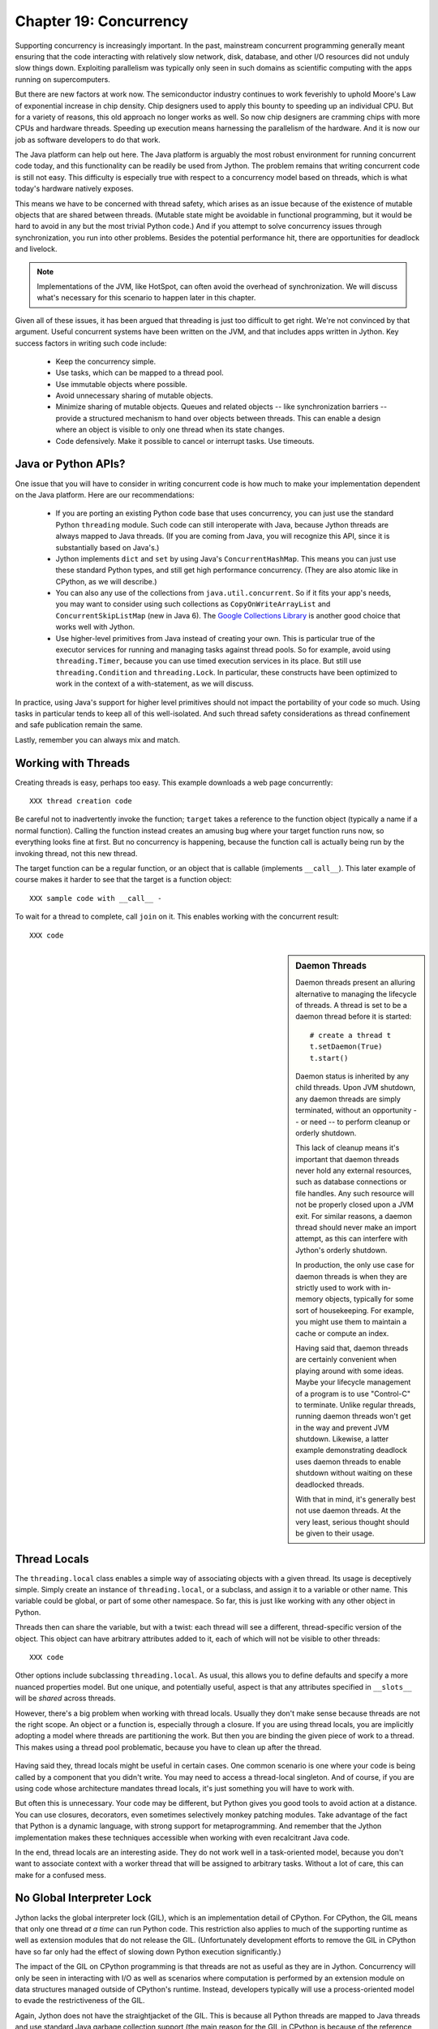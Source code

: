 Chapter 19:  Concurrency
========================

Supporting concurrency is increasingly important. In the past,
mainstream concurrent programming generally meant ensuring that the
code interacting with relatively slow network, disk, database, and
other I/O resources did not unduly slow things down. Exploiting
parallelism was typically only seen in such domains as scientific
computing with the apps running on supercomputers.

But there are new factors at work now. The semiconductor industry
continues to work feverishly to uphold Moore's Law of exponential
increase in chip density. Chip designers used to apply this bounty to
speeding up an individual CPU. But for a variety of reasons, this old
approach no longer works as well. So now chip designers are cramming
chips with more CPUs and hardware threads. Speeding up execution means
harnessing the parallelism of the hardware. And it is now our job as
software developers to do that work.

The Java platform can help out here. The Java platform is arguably the
most robust environment for running concurrent code today, and this
functionality can be readily be used from Jython.  The problem remains
that writing concurrent code is still not easy. This difficulty is
especially true with respect to a concurrency model based on threads,
which is what today's hardware natively exposes.

This means we have to be concerned with thread safety, which arises as
an issue because of the existence of mutable objects that are shared
between threads. (Mutable state might be avoidable in functional
programming, but it would be hard to avoid in any but the most trivial
Python code.) And if you attempt to solve concurrency issues
through synchronization, you run into other problems. Besides the
potential performance hit, there are opportunities for deadlock and
livelock.

.. note::

  Implementations of the JVM, like HotSpot, can often avoid the
  overhead of synchronization. We will discuss what's necessary for
  this scenario to happen later in this chapter.

Given all of these issues, it has been argued that threading is just
too difficult to get right. We're not convinced by that
argument. Useful concurrent systems have been written on the JVM, and
that includes apps written in Jython. Key success factors in writing
such code include:

 * Keep the concurrency simple.

 * Use tasks, which can be mapped to a thread pool.

 * Use immutable objects where possible.

 * Avoid unnecessary sharing of mutable objects. 

 * Minimize sharing of mutable objects. Queues and related objects --
   like synchronization barriers -- provide a structured mechanism to
   hand over objects between threads. This can enable a design where
   an object is visible to only one thread when its state changes.

 * Code defensively. Make it possible to cancel or interrupt
   tasks. Use timeouts.


Java or Python APIs?
--------------------

One issue that you will have to consider in writing concurrent code is
how much to make your implementation dependent on the Java
platform. Here are our recommendations:

  * If you are porting an existing Python code base that uses
    concurrency, you can just use the standard Python ``threading``
    module. Such code can still interoperate with Java, because Jython
    threads are always mapped to Java threads. (If you are coming from
    Java, you will recognize this API, since it is substantially based
    on Java's.)

  * Jython implements ``dict`` and ``set`` by using Java's
    ``ConcurrentHashMap``. This means you can just use these standard
    Python types, and still get high performance concurrency. (They
    are also atomic like in CPython, as we will describe.) 

  * You can also any use of the collections from
    ``java.util.concurrent``. So if it fits your app's needs, you may
    want to consider using such collections as
    ``CopyOnWriteArrayList`` and ``ConcurrentSkipListMap`` (new in
    Java 6). The `Google Collections Library
    <http://code.google.com/p/google-collections/>`_ is another good
    choice that works well with Jython.
   
  * Use higher-level primitives from Java instead of creating your
    own. This is particular true of the executor services for running
    and managing tasks against thread pools. So for example, avoid
    using ``threading.Timer``, because you can use timed execution
    services in its place. But still use ``threading.Condition`` and
    ``threading.Lock``. In particular, these constructs have been
    optimized to work in the context of a with-statement, as we will
    discuss.

In practice, using Java's support for higher level primitives should
not impact the portability of your code so much. Using tasks in
particular tends to keep all of this well-isolated. And such thread
safety considerations as thread confinement and safe publication
remain the same.

Lastly, remember you can always mix and match.


Working with Threads
--------------------

Creating threads is easy, perhaps too easy. This example downloads a
web page concurrently::

  XXX thread creation code

Be careful not to inadvertently invoke the function; ``target`` takes
a reference to the function object (typically a name if a normal
function). Calling the function instead creates an amusing bug where
your target function runs now, so everything looks fine at first. But
no concurrency is happening, because the function call is actually being
run by the invoking thread, not this new thread.

The target function can be a regular function, or an object that is
callable (implements ``__call__``). This later example of course makes
it harder to see that the target is a function object::

  XXX sample code with __call__ - 

To wait for a thread to complete, call ``join`` on it. This enables
working with the concurrent result::

  XXX code

.. sidebar:: Daemon Threads

  Daemon threads present an alluring alternative to managing the
  lifecycle of threads. A thread is set to be a daemon thread before
  it is started::

    # create a thread t
    t.setDaemon(True)
    t.start()

  Daemon status is inherited by any child threads. Upon JVM shutdown,
  any daemon threads are simply terminated, without an opportunity --
  or need -- to perform cleanup or orderly shutdown.

  This lack of cleanup means it's important that daemon threads never
  hold any external resources, such as database connections or file
  handles. Any such resource will not be properly closed upon a JVM
  exit. For similar reasons, a daemon thread should never make an import
  attempt, as this can interfere with Jython's orderly shutdown.

  In production, the only use case for daemon threads is when
  they are strictly used to work with in-memory objects, typically for
  some sort of housekeeping. For example, you might use them to
  maintain a cache or compute an index.

  Having said that, daemon threads are certainly convenient when
  playing around with some ideas. Maybe your lifecycle management of a
  program is to use "Control-C" to terminate. Unlike regular threads,
  running daemon threads won't get in the way and prevent JVM
  shutdown. Likewise, a latter example demonstrating deadlock uses
  daemon threads to enable shutdown without waiting on these
  deadlocked threads.

  With that in mind, it's generally best not use daemon threads. At
  the very least, serious thought should be given to their usage.


Thread Locals
-------------

The ``threading.local`` class enables a simple way of associating
objects with a given thread.  Its usage is deceptively simple. Simply
create an instance of ``threading.local``, or a subclass, and assign
it to a variable or other name. This variable could be global, or part
of some other namespace. So far, this is just like working with any
other object in Python.

Threads then can share the variable, but with a twist: each thread
will see a different, thread-specific version of the object.  This
object can have arbitrary attributes added to it, each of which will
not be visible to other threads::

  XXX code

Other options include subclassing ``threading.local``. As usual, this
allows you to define defaults and specify a more nuanced properties
model. But one unique, and potentially useful, aspect is that any
attributes specified in ``__slots__`` will be *shared* across threads.

However, there's a big problem when working with thread
locals. Usually they don't make sense because threads are not the
right scope. An object or a function is, especially through a
closure. If you are using thread locals, you are implicitly adopting a
model where threads are partitioning the work. But then you are
binding the given piece of work to a thread. This makes using a thread
pool problematic, because you have to clean up after the thread.

 .. sidebar:: Jython's ``ThreadState`` Problem

  In fact, we see this very problem in the Jython runtime. A certain
  amount of context needs to be made available to execute Python
  code. In the past, we would look this ``ThreadState`` up from the
  thread. Historically, this may have been in fact faster in the past,
  but it now slows things down, and unnecessarily limits what a given
  thread can do.  A future refactoring of Jython will likely remove
  the use of ``ThreadState`` completely, simultaneously speeding and
  cleaning things up.

Having said they, thread locals might be useful in certain cases. One
common scenario is one where your code is being called by a component
that you didn't write. You may need to access a thread-local
singleton. And of course, if you are using code whose architecture
mandates thread locals, it's just something you will have to work
with.

But often this is unnecessary. Your code may be different, but Python
gives you good tools to avoid action at a distance. You can use
closures, decorators, even sometimes selectively monkey patching
modules. Take advantage of the fact that Python is a dynamic language,
with strong support for metaprogramming. And remember that the Jython
implementation makes these techniques accessible when working with even
recalcitrant Java code.

In the end, thread locals are an interesting aside. They do not work
well in a task-oriented model, because you don't want to associate
context with a worker thread that will be assigned to arbitrary
tasks. Without a lot of care, this can make for a confused mess.


No Global Interpreter Lock
--------------------------

Jython lacks the global interpreter lock (GIL), which is an
implementation detail of CPython. For CPython, the GIL means that only
one thread *at a time* can run Python code. This restriction also
applies to much of the supporting runtime as well as extension modules
that do not release the GIL. (Unfortunately development efforts to
remove the GIL in CPython have so far only had the effect of slowing
down Python execution significantly.)

The impact of the GIL on CPython programming is that threads are not
as useful as they are in Jython. Concurrency will only be seen in
interacting with I/O as well as scenarios where computation is performed
by an extension module on data structures managed outside of CPython's
runtime. Instead, developers typically will use a process-oriented
model to evade the restrictiveness of the GIL.

Again, Jython does not have the straightjacket of the GIL. This is
because all Python threads are mapped to Java threads and use standard
Java garbage collection support (the main reason for the GIL in
CPython is because of the reference counting GC system). The important
ramification here is that you can use threads for compute-intensive
tasks that are written in Python.


Module Import Lock
------------------

Python does, however, define a *module import lock*, which is implemented by
Jython. This lock is acquired whenever an import of any name is
made. This is true whether the import goes through the import
statement, the equivalent ``__import__`` builtin, or related
code. It's important to note that even if the corresponding module has
already been imported, the module import lock will still be acquired,
if only briefly.

So don't write code like this in a hot loop, especially in threaded
code::

  def slow_things_way_down():
      from foo import bar, baz
      ...

It may still make sense to defer your imports. Such deferral can
decrease the start time of your app. Just keep in mind that thread(s)
performing such imports will be forced to run single threaded because
of this lock. So it might make sense for your code to perform deferred
imports in a background thread::

  .. literalinclude:: src/chapter19/background_import.py

So as you can see, you need to do at least two imports of the a given
module; one in the background thread; the other in the actual place(s)
where the module's namespace is being used.

Here's why we need the module import lock. Upon the first import, the
import procedure runs the (implicit) top-level function of the
module. Even though many modules are often declarative in nature, in
Python all definitions are done at runtime. Such definitions
potentially include further imports (recursive imports). And the
top-level function can certainly perform much more complex tasks. The
module import lock simplifies this setup so that it's safely
published. We will discuss this concept further later in this chapter.

Note that in the current implementation, the module import lock is
global for the entire Jython runtime. This may change in the future.


Working with Tasks
------------------

It's usually best to avoid managing the lifecycle of threads
directly. Instead, the task model often provides a better
abstraction. 

*Tasks* describe the asynchronous computation to be
performed. Although there are other options, the object you ``submit``
to be executed should implement Java's ``Callable`` interface (a
``call`` method without arguments), as this best maps into working
with a Python method or function. Tasks move through the states of
being created, submitted (to an executor), started, and
completed. Tasks can also be cancelled or interrupted.

*Executors* run tasks using a set of threads. This might be one thread,
a thread pool, or as many threads as necessary to run all currently
submitted tasks concurrently. The specific choice comprises the
executor policy. But generally you want to use a thread pool so as to
control the degree of concurrency.

*Futures* allow code to access the result of a computation -- or an
exception, if thrown -- in a task only at the point when it's
needed. Up until that point, the using code can run concurrently with
that task. If it's not ready, a wait-on dependency is introduced.

Given this, here's how we can do this with a one-shot async function
call. This sample code let us download a web page in the background::

  XXX code to download web page

In Jython any other task could be done in this fashion, whether it is
a database query or a computationally intensive task written in Python.

Up until the ``get`` method on the returned future, the caller run
concurrently with this task. The ``get`` call then introduces a
wait-on dependency on the task's completion. (So this is like calling
``join`` on the supporting thread.) Upon completion, either the result
is returned, or an exception is thrown into the caller. This exception
will be one of:

  * InterruptedException

  * ExecutionException. Your code can retrieve the underlying
    exception with the ``cause`` attribute.

(This pushing of the exception into the asynchronous caller is thus
similar to how a coroutine works when ``send`` is called on it.)

Now let's multiplex the downloads of several web pages over a thread
pool::

 XXX code

Shutting down a thread pool should be as simple as calling the
``shutdown`` method on the pool. However, you may need to take in
account this shutdown can happen during extraordinary times in your
code. Here's the Jython version of a robust shutdown function, as
provided in the standard Java docs::

  XXX code

The ``CompletionService`` interface provides a nice abstraction to
working with futures. The scenario is that instead of waiting for all the
futures to complete, as our code did with ``invokeAll``, or otherwise
polling them, the completion service will push futures as they are
completed onto a synchronized queue. This queue can then be consumed,
by consumers running in one or more threads::

  XXX code
 
This setup enables a natural flow.

XXX
Although it may be tempting to then schedule everything through the
completion service's queue, there are limits. For example, if you're
writing a scalable web spider, you would want to externalize this work
queue. But for simple manangement, it would certainly suffice.


.. sidebar:: Why Use Tasks Instead of Threads

  A common practice too often seen in production code is the addition
  of threading in a haphazard fashion:

   * Heterogeneous threads. Perhaps you have one thread that queries
     the database. And another that rebuilds an associated index. What
     happens when you need to add another query?

   * Dependencies are managed through a variety of channels, instead
     of being formally structured. This can result in a rats' nest of
     threads synchronizing on a variety of objects, often with timers
     and other event sources thrown in the mix.

  It's certainly possible to make this sort of setup work. Just debug
  away. But using tasks, with explicit wait-on dependencies and time
  scheduling, makes it far simpler to build a simple, scalable system.


Thread Safety
-------------

Thread safety addresses such questions as:

  * Can the (unintended) interaction of two or more threads corrupt a
    mutable object? This is especially dangerous for a collection like
    a list or a dictionary, because such corruption could potentially
    render the underlying data structure unusable or even produce
    infinite loops when traversing it.

  * Can an update get lost? Perhaps the canonical example is
    incrementing a counter. In this case, there can be a data race with
    another thread in the time between retrieving the current value,
    and then updating with the incremented value.

Jython ensures that its underlying mutable collection types --
``dict``, ``list``, and ``set`` -- cannot be be corrupted by using
code. But updates still might get lost in a data race.

However, other Java collection objects that your code might use would
typically not have such no-corruption guarantees. If you need to use
``LinkedHashMap``, so as to support an ordered dictionary, you will
need to consider thread safety if it will be both shared and mutated.

Here's a simple test harness we will use in our
examples. ``ThreadSafetyTestCase`` subclasses ``unittest.TestCase``,
adding a new method ``assertContended``::

  .. literalinclude:: src/chapter19/threadsafety.py

This new method runs a target function and asserts that all threads
properly terminate. Then the testing code needs to check for any other
invariants. 

For example, we use this idea in Jython to test that certain
operations on the ``list`` type are atomic. The idea is to to apply a
sequence of operations that perform an operation, then reverse it. One
step forward, one step back. The net result should be right where you
started, an empty list, which is what the test code asserts::

  .. literalinclude:: src/chapter19/test_list.py

Of course these concerns do not apply at all to immutable
objects. Commonly used objects like strings, numbers, datetimes,
tuples, and frozen sets are immutable. And you can create your own
immutable objects too.

There are a number of other strategies in solving thread safety
issues. We will look at them as follows:

 * Synchronization

 * Atomicity

 * Thread Confinement

 * Safe Publication


Synchronization
~~~~~~~~~~~~~~~

We use synchronization to control the entry of threads into code
blocks corresponding to synchronizable resources. Through this control
we can prevent data races, assuming a correct synchronization
protocol. (This can be a big assumption!)

A ``threading.Lock`` ensures entry by only one thread. (In Jython, but
unlike CPython, such locks are always reentrant; there's no
distinction between ``threading.Lock`` and ``threading.RLock``.) Other
threads have to wait until that thread exits the lock. Such explicit
locks are the simplest and perhaps most portable synchronization to
perform.

You should generally manage the entry and exit of such locks through a
with-statement; failing that, you must use a try-finally to ensure
that the lock is always released when exiting a block of code.

Here's some example code using the with-statement. The code allocates
a lock, then shares it amongst some tasks::

  .. literalinclude:: src/chapter19/test_synchronized.py
     :pyobject: LockTestCase.test_with_lock
    
Alternatively, you can do this with try-finally::

  .. literalinclude:: src/chapter19/test_synchronized.py
     :pyobject: LockTestCase.test_try_finally_lock

But don't do this. It's actually slower than the with-statement. And
using the with-statement version also results in more idiomatic Python
code.

Another possibility is to use the ``synchronize`` module, which is
specific to Jython. This module provides a``make_synchronized``
decorator function, which wraps any callable in Jython in a
``synchronized`` block::

  .. literalinclude:: src/chapter19/test_synchronized.py

In this case, you don't need to explicitly release anything. Even in
the the case of an exception, the synchronization lock is always
released upon exit from the function. Again, this version is also
slower than the with-statement form, and it doesn't use explicit locks.

  .. sidebar: Synchronization and the with-statement

  Jython's current runtime (as of 2.5.1) can execute the
  with-statement form more efficiently through both runtime support
  and how this statement is compiled. The reason is that most JVMs can
  perform analysis on a chunk of code (the *compilation unit*,
  including any inlining) to avoid synchronization overhead, so long
  as two conditions are met. First, the chunk contains both the lock
  and unlock. And second, the chunk is not too long for the JVM to
  perform its analysis. The with-statement's semantics make it
  relatively easy for us to do that when working with built-in types
  like ``threading.Lock``, while avoiding the overhead of Java runtime
  reflection.

  In the future, support of the new ``invokedynamic`` bytecode should
  collapse these performance differences.

The ``threading`` module offers portablity, but it's also
minimalist. You may want to use the synchronizers in
``Java.util.concurrent``, instead of their wrapped versions in
``threading``. In particular, this approach is necessary if you want
to wait on a lock with a timeout. And you may want to use factories
like ``Collections.synchronizedMap``, when applicable, to ensure the
underlying Java object has the desired synchronization.


Deadlocks
~~~~~~~~~

But use synchronizaton carefully. This code will always eventually
deadlock::

  .. literalinclude:: src/chapter19/deadlock.py

Deadlock results from a cycle of any length of wait-on
dependencies. For example, Alice is waiting on Bob, but Bob is waiting
on Alice. Without a timeout or other change in strategy -- Alice just
gets tired of waiting on Bob! -- this deadlock will not be broken.

Avoiding deadlocks can be done by never acquiring locks such that a
cycle like that can be created. If we rewrote the example so that
locks are acquired in the same order (Bob always allows Alice to go
first), there would be no deadlocks. However, this ordering is not
always so easy to do. Often, a more robust strategy is to allow for
timeouts.


Other Synchronization Objects
~~~~~~~~~~~~~~~~~~~~~~~~~~~~~

The ``Queue`` module implements a first-in, first-out synchronized
queue. (Synchronized queues are also called blocking queues, and
that's how they are described in ``java.util.concurrent``.) Such
queues represent a thread-safe way to send objects from one or more
producing threads to one or more consuming threads.

For example, here's a standard way to implement a task queue in
Python. This allows you to distribute work to a thread pool.  Rather
than put in a tuple that describes the work to the consuming thread,
it's probably best to encapsulate. The easiest way to do this is to
define a ``__call__`` method. For compatibility with Java, you can
alias that to ``call`` too::

  .. literalinclude:: src/chapter19/worker.py

Often, you will define a poision object to shut down the queue. This
will allow any consuming, but waiting threads to immediately shut
down. (Or use Java's support for executors to get an off-the-shelf
solution.)

If you need to implement another policy, such as last-in, first-out or
based on a priority, you can use the comparable synchronized queues in
``java.util.concurrent`` as appropriate.  (Note these have since been
implemented in Python 2.6, so they will be made available when Jython
2.6 is eventually released.)

``Condition`` objects allow for one thread to ``notify`` another thread
that's waiting on a condition to wake up; ``notifyAll`` is used to
wake up all such threads. Along with ``Queue``, this is probably the
most versatile of the synchronizing objects for real usage.

``Condition`` objects are always associated with a ``Lock``. Your code
needs to bracket waiting and notifying the condition by acquiring the
corresponding lock, then finally (as always!) releasing it. As usual,
this is easiest done in the context of the with-statement::

  .. literalinclude:: src/chapter19/condition.py

For example, here's how we actually implement a ``Queue`` in the
standard library of Jython (just modified here to use the
with-statement). We can't use a standard Java blocking queue, because
the requirement of being able to join on the queue when there's no
more work to be performed requires a third condition variable::

  .. literalinclude:: src/chapter19/Queue.py

There are other mechanisms to synchronize, including exchangers,
barriers, latches, etc. You can use semaphores to describe scenarios
where it's possible for multiple threads to enter. Or use locks that
are set up to distinguish reads from writes. There are many
possibilities for the Java platform. In our experience, Jython should
be able to work with any of them.


Atomic Operations
~~~~~~~~~~~~~~~~~

An atomic operation is inherently thread safe. Data races and object
corruption do not occur. And it's not possible for other threads to
see an inconsistent view.

Atomic operations are therefore simpler to use than
synchronization. In addition, atomic operations will often use
underlying support in the CPU, such as a ``compare-and-swap``
instruction. Or they may use locking too. The important thing to know
is that the lock is not directly visible. Also, if synchronization is
used, it's not possible to expand the scope of the synchronization. In
particular, callbacks and iteration are not feasible.

Python guarantees the atomicity of certain operations, although at
best it's only informally documented. Fredrik Lundh's article on
"Thread Synchronization Methods in Python" summarizes the mailing list
dicussions and the state of the CPython implementation. Quoting his
article, the following are atomic operations for Python code:

  * Reading or replacing a single instance attribute

  * Reading or replacing a single global variable

  * Fetching an item from a list

  * Modifying a list in place (e.g. adding an item using append)

  * Fetching an item from a dictionary

  * Modifying a dictionary in place (e.g. adding an item, or calling
    the clear method)

Although unstated, this also applies to equivalent ops on the
builtin ``set`` type.

For CPython, this atomicity emerges from combining its Global
Interpreter Lock (GIL), the Python bytecode virtual machine execution
loop, and the fact that types like ``dict`` and ``list`` are
implemented natively in C and do not release the GIL.

Despite the fact that this is in some sense accidentally emergent, it
is a useful simplification for the developer. And it's what existing
Python code expects. So this is what we have implemented in Jython.

In particular, because ``dict`` is a ``ConcurrentHashMap``, we also
expose the following methods to atomically update dictionaries::

  * ``setifabsent``

  * ``update``

It's important to note that iterations are not atomic, even on a
``ConcurrentHashMap``.

Atomic operations are useful, but they are pretty limited too. Often,
you still need to use synchronization to prevent data races. And this
has to be done with care to avoid deadlocks and starvation.


Thread Confinement
~~~~~~~~~~~~~~~~~~

Thread confinement is often the best solution to resolve most of the
problems seen in working with mutable objects. In practice, you
probably don't need to share a large percentage of the mutable objects
used in your code. Very simply put, if you don't share, then thread
safety issues go away.

Not all problems can be reduced to using thread confinement. There are
likely some shared objects in your system, but in practice most can be
eliminated. And often the shared state is someone else's problem:

  * Intermediate objects don't require sharing. For example, if you
    are building up a buffer that is only pointed to by a local
    variable, you don't need to synchronize. It's an easy prescription
    to follow, so long as you are not trying to keep around these
    intermediate objects to avoid allocation overhead. Don't do that.

  * Producer-consumer. Construct an object in one thread, then hand it
    off to another thread. You just need to use an appropriate
    synchronizer object, such as a ``Queue``.

  * Application containers. The typical database-driven web
    applications makes for the classic case. For example, if you are
    using ModJy, then the database connection pools and thread pools
    are the responsibility of the servlet container. And they are not
    directly observable. (But don't do things like share database
    connections across threads.) Caches and databases then are where
    you will see shared state.

  * Actors. The actor model is another good example. Send and receive
    messages to an actor (effectively an independent thread) and let
    it manipulate any objects it owns on your behalf. Effectively this
    reduces the problem to sharing one mutable object, the message
    queue. The message queue can then ensure any accesses are
    appropriately serialized, so there are no thread safety issues.

Unfortunately thread confinement is not without issues in Jython. For
example, if you use ``StringIO``, you have to pay the cost that this
class uses ``list``, which is synchronized. Although it's possible to
further optimize the Jython implementation of the Python standard
library, if a section of code is hot enough, you may want to consider
rewriting that in Java to ensure no additional synchronization
overhead.

Lastly, thread confinement is not perfect in Python, because of the
possibility of introspecting on frame objects. This means your code
can see local variables in other threads, and the objects they point
to. But this is really more of an issue for how optimizable Jython is
when run on the JVM. It won't cause thread safety issues if you don't
exploit this loophole. We will discuss this more in the section on the
Python Memory Model.


Python Memory Model
-------------------

Reasoning about concurrency in Python is easier than in Java. This is
because the memory model is not as surprising to our conventional
reasoning about how programs operate. However, this also means that
Python code sacrifices significant performance to keep it simpler.

Here's why. In order to maximize Java performance, it's allowed for a
CPU to arbitrarily re-order the operations performed by Java code,
subject to the constraints imposed by *happens-before* and
*synchronizes-with* relationships. (The published `Java memory model
<http://java.sun.com/docs/books/jls/third_edition/html/memory.html>`_
goes into more details on these constraints.)

Although such reordering is not visible within a given thread, the
problem is that it's visible to other threads. Of course, this
visibility only applies to changes made to non-local objects; thread
confinement still applies.

In particular, this means you cannot rely on the apparent sequential
ordering of Java code when looking at two or more threads.

Python is different. The fundamental thing to know about
Python, and what we have implemented in Jython, is that setting any
attribute in Python is a volatile write; and getting any
attribute is a volatile read. This is because Python attributes are
stored in dictionaries, and in Jython, this follows the semantics of
the backing ``ConcurrentHashMap``. So ``get`` and ``set`` are
volatile.

So this means that Python code has sequential consistency. Execution
follows the ordering of statements in the code. There are no surprises
here.

And this means that *safe publication* is pretty much trivial in
Python, when compared to Java. Safe publication means the thread safe
association of an object with a name. Because this is always a
memory-fenced operation in Python, your code simply needs to ensure
that the object itself is built in a thread-safe fashion; then publish
it all at once by setting the appropriate variable to this object.

If you need to create module-level objects -- singletons -- then you
should do this in the top-level script of the module so that the
module import lock is in effect.


Interruption
------------

Long-threading threads should provide some opportunity for
cancellation. The typicl pattern is something like this::

  class DoSomething(Runnable):
      def __init__(self):
          cancelled = False

      def run(self):
          while not self.cancelled:
              do_stuff()

Remember, Python variables are always volatile, unlike Java. There are
no problems with using a ``cancelled`` flag like this.

Thread interruption allows for even more responsive cancellation. In
particular, if a a thread is waiting on such synchronizers as a
condition variable or on file I/O, this action will cause the
waited-on method to exit with an ``InterruptedException``.
(Unfortunately this excludes most usage of locks.)

Although Python's ``threading`` module does not itself support
interruption, it is available through the standard Java thread
API. First, let's import this class. We will rename it to ``JThread``
so it doesn't conflict with Python's version::

  from java.lang import Thread as JThread

As we have seen, you can use Java threads as if they are Python
threads. So logically you should be able to do the converse: use
Python threads as if they are Jave threads. Therefore it would be nice
to make calls like ``JThread.interrupt(obj)``.

  .. note:
  
  Incidentally, this formulation, instead of ``obj.interrupt()``,
  looks like a static method on a class, as long as we pass in the
  object as the first argument. This adaptation is a good use of
  Python's explicit self.

But there's a problem here. As of the latest released version (Jython
2.5.1), we forgot to include an appropriate ``__tojava__`` method on
the ``Thread`` class! So this looks like you can't do this trick after
all.

Or can you? What if you didn't have to wait until we fix this bug?
You could explore the source code -- or look at the class with
``dir``. One possibility would be to use the nominally private
``_thread`` attribute on the ``Thread`` object. After all ``_thread``
is the attribute for the underlying Java thread. Yes, this is an
implementation detail, but it's probably fine to use. It's not so
likely to change.

But we can do even better. We can *monkey patch* the ``Thread`` class
such that it has an appropriate ``__tojava__`` method, but only if it
doesn't exist. So this patching is likely to work with a future
version of Jython because we are going to fix this missing method
before we even consider changing its implementation and removing
``_thread``.

So here's how we can monkey patch, following a recipe of
Guido van Rossum::

  .. literalinclude:: src/chapter19/monkeypatch.py

This ``monkeypatch_method`` decorator allows us to add a method to a
class after the fact. (This is what Ruby developers call *opening* a
class.) Use this power with care. But again, you shouldn't worry too
much when you keep such fixes to a minimum, especially when it's
essentially a bug fix like this one. In our case, we will use a
variant, the ``monkeypatch_method_if_not_set`` decorator, to ensure we
only patch if it has not been fixed by a later version.

Putting it all together, we have this code::

  .. literalinclude:: src/chapter19/interrupt.py

(It does rely on the use of ``threading.Condition`` to have something
to wait on. We will talk about condition variables later.)

Lastly, you could simply access interruption through the ``cancel``
method provided by a ``Future``. No need to monkey patch!


Conclusion
----------

XXX various recommendations
summarize some stuff, especially around safe publication